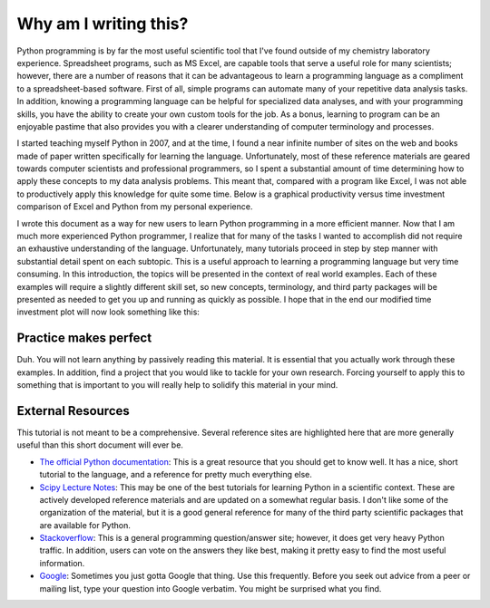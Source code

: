 Why am I writing this?
======================

Python programming is by far the most useful scientific tool that I've found
outside of my chemistry laboratory experience.  Spreadsheet programs, such as
MS Excel, are capable tools that serve a useful role for many scientists;
however, there are a number of reasons that it can be advantageous to learn a
programming language as a compliment to a spreadsheet-based software. First of
all, simple programs can automate many of your repetitive data analysis tasks.
In addition, knowing a programming language can be helpful for specialized
data analyses, and with your programming skills, you have the ability to
create your own custom tools for the job. As a bonus, learning to program can
be an enjoyable pastime that also provides you with a clearer understanding of
computer terminology and processes.

I started teaching myself Python in 2007, and at the time, I found a near
infinite number of sites on the web and books made of paper written
specifically for learning the language.  Unfortunately, most of these
reference materials are geared towards computer scientists and professional
programmers, so I spent a substantial amount of time determining how to apply
these concepts to my data analysis problems.  This meant that, compared with a
program like Excel, I was not able to productively apply this knowledge for
quite some time. Below is a graphical productivity versus time investment
comparison of Excel and Python from my personal experience.

.. plot::

    import numpy as np
    import matplotlib.pyplot as plt

    x = np.linspace(1, 10, 1000)
    
    plt.plot(x, np.log(x), lw=2, label='Excel')
    plt.plot(x, np.exp(x)/2000., lw=2, label='Python')

    plt.xlabel('Time Investment', fontsize=16)
    plt.xticks( [] )
    
    plt.ylabel('Productivity', fontsize=16)
    plt.yticks( [] )

    plt.legend(loc=2)
    plt.show()


I wrote this document as a way for new users to learn Python programming in a
more efficient manner. Now that I am much more experienced Python programmer,
I realize that for many of the tasks I wanted to accomplish did not require an
exhaustive understanding of the language.  Unfortunately, many tutorials
proceed in step by step manner with substantial detail spent on each subtopic.
This is a useful approach to learning a programming language but very time
consuming.  In this introduction, the topics will be presented in the context
of real world examples. Each of these examples will require a slightly
different skill set, so new concepts, terminology, and third party packages
will be presented as needed to get you up and running as quickly as possible.
I hope that in the end our modified time investment plot will now look
something like this:

.. plot::

    import numpy as np
    import matplotlib.pyplot as plt
    
    x = np.linspace(1, 10, 1000)
    
    plt.plot(x, np.log(x), lw=2, label='Excel')
    plt.plot(x, np.exp(x)/2000., lw=2, label='Python')
    plt.plot(x, np.log(x)/2. + np.exp(x)/2300., lw=2, label='This Tutorial')
    
    plt.xlabel('Time Investment', fontsize=16)
    plt.xticks( [] )
    
    plt.ylabel('Productivity', fontsize=16)
    plt.yticks( [] )
    
    plt.legend(loc=2)
    plt.show()


Practice makes perfect
----------------------

Duh. You will not learn anything by passively reading this material. It is
essential that you actually work through these examples.  In addition, find a
project that you would like to tackle for your own research. Forcing yourself
to apply this to something that is important to you will really help to
solidify this material in your mind.

External Resources
------------------

This tutorial is not meant to be a comprehensive.  Several reference sites are
highlighted here that are more generally useful than this short document will
ever be.

* `The official Python documentation`_: This is a great resource that you
  should get to know well. It has a nice, short tutorial to the language, and
  a reference for pretty much everything else.
* `Scipy Lecture Notes`_: This may be one of the best tutorials for learning
  Python in a scientific context. These are actively developed reference
  materials and are updated on a somewhat regular basis. I don't like some of
  the organization of the material, but it is a good general reference for
  many of the third party scientific packages that are available for Python.
* `Stackoverflow`_: This is a general programming question/answer site;
  however, it does get very heavy Python traffic. In addition, users can vote
  on the answers they like best, making it pretty easy to find the most useful
  information.
* `Google`_: Sometimes you just gotta Google that thing. Use this frequently.
  Before you seek out advice from a peer or mailing list, type your question
  into Google verbatim. You might be surprised what you find.

.. References

.. _The official Python documentation: http://docs.python.org/2/
.. _Scipy Lecture Notes: http://scipy-lectures.github.io/ 
.. _Stackoverflow: http://stackoverflow.com/
.. _Google: http://google.com
